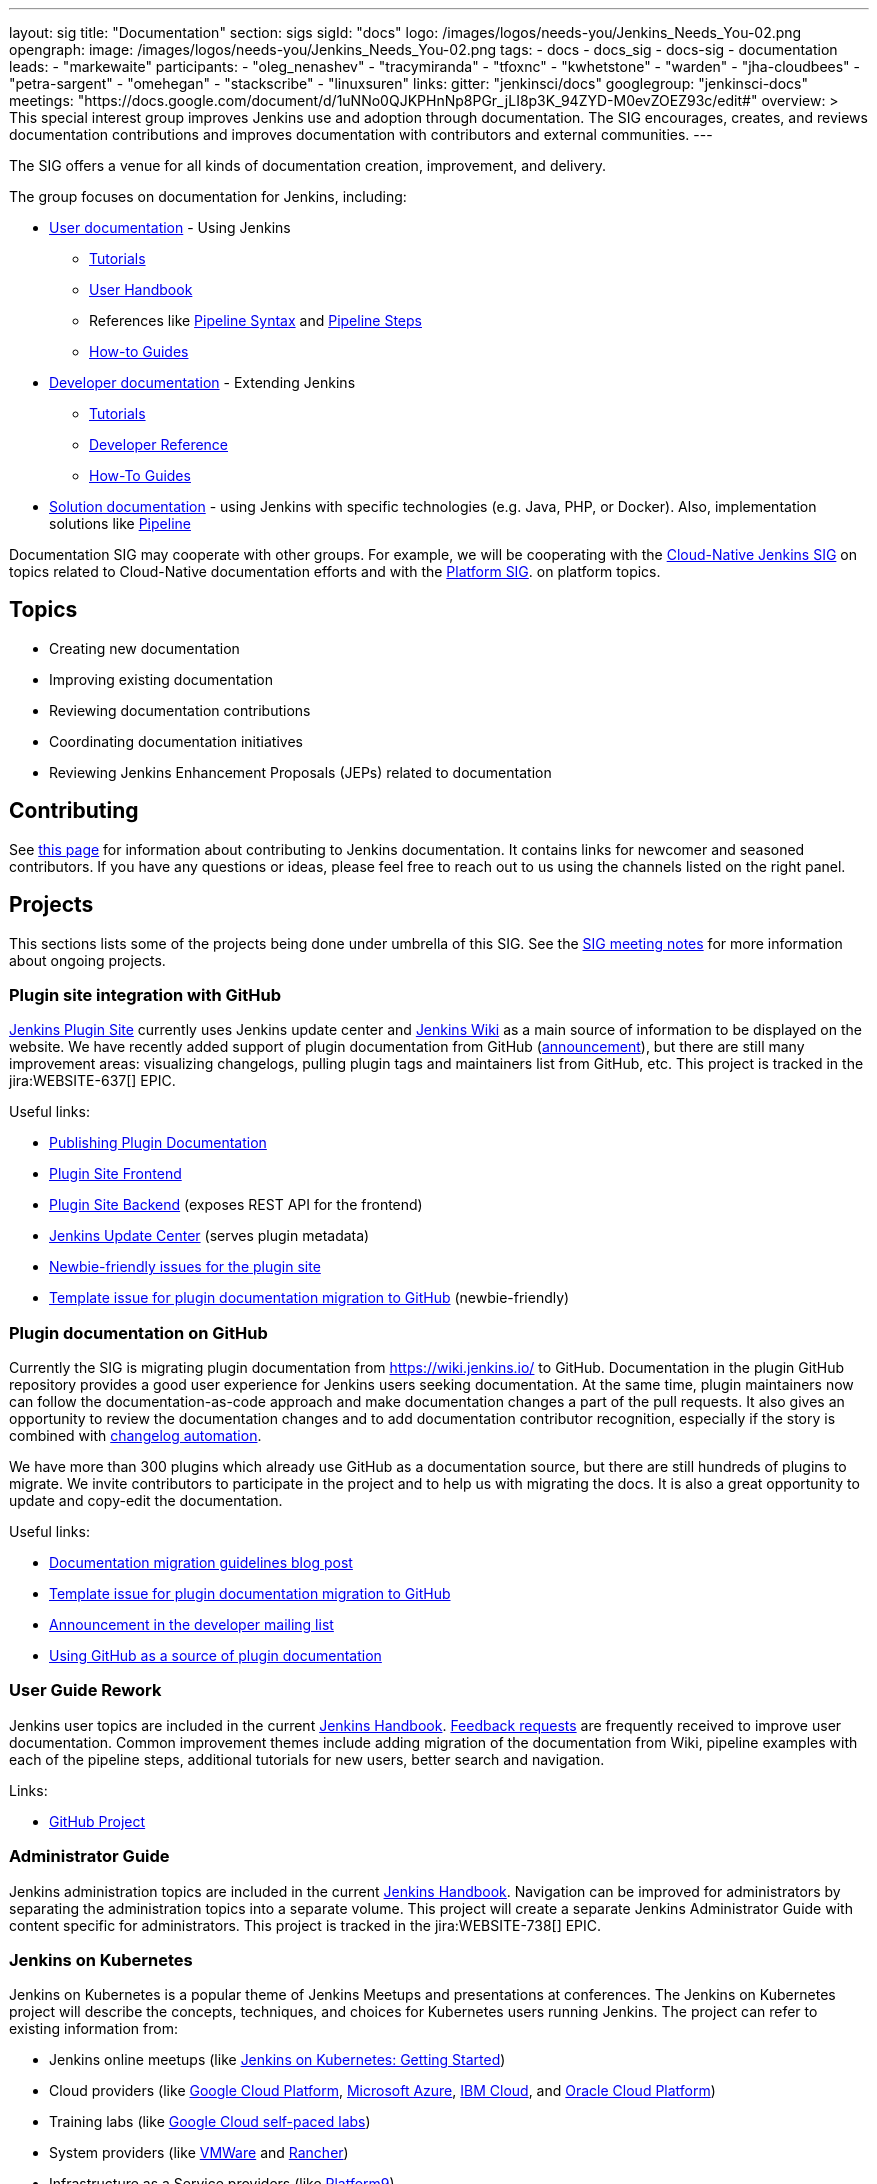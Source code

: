 ---
layout: sig
title: "Documentation"
section: sigs
sigId: "docs"
logo: /images/logos/needs-you/Jenkins_Needs_You-02.png
opengraph:
  image: /images/logos/needs-you/Jenkins_Needs_You-02.png
tags:
  - docs
  - docs_sig
  - docs-sig
  - documentation
leads:
- "markewaite"
participants:
- "oleg_nenashev"
- "tracymiranda"
- "tfoxnc"
- "kwhetstone"
- "warden"
- "jha-cloudbees"
- "petra-sargent"
- "omehegan"
- "stackscribe"
- "linuxsuren"
links:
  gitter: "jenkinsci/docs"
  googlegroup: "jenkinsci-docs"
  meetings: "https://docs.google.com/document/d/1uNNo0QJKPHnNp8PGr_jLI8p3K_94ZYD-M0evZOEZ93c/edit#"
overview: >
  This special interest group improves Jenkins use and adoption through documentation.
  The SIG encourages, creates, and reviews documentation contributions and improves documentation with contributors and external communities.
---

The SIG offers a venue for all kinds of documentation creation, improvement, and delivery.

The group focuses on documentation for Jenkins, including:

* link:/doc/[User documentation] - Using Jenkins
** link:/doc/tutorials[Tutorials]
** link:/doc/book/[User Handbook]
** References like link:/doc/book/pipeline/syntax/[Pipeline Syntax] and link:/doc/pipeline/steps/[Pipeline Steps]
** link:/participate/how-to-guides/[How-to Guides]
* link:/doc/developer/[Developer documentation] - Extending Jenkins
** link:/doc/developer/tutorial/[Tutorials]
** link:/doc/developer/book/[Developer Reference]
** link:/doc/developer/guides/[How-To Guides]
* link:/solutions[Solution documentation] - using Jenkins with specific technologies (e.g. Java, PHP, or Docker).
  Also, implementation solutions like link:/solutions/pipeline[Pipeline]

Documentation SIG may cooperate with other groups.
For example, we will be cooperating with the link:/sigs/cloud-native[Cloud-Native Jenkins SIG]
on topics related to Cloud-Native documentation efforts and
with the link:/sigs/platform[Platform SIG].
on platform topics.

== Topics

* Creating new documentation
* Improving existing documentation
* Reviewing documentation contributions
* Coordinating documentation initiatives
* Reviewing Jenkins Enhancement Proposals (JEPs) related to documentation

== Contributing

See link:/participate/document[this page] for information about contributing to Jenkins documentation.
It contains links for newcomer and seasoned contributors.
If you have any questions or ideas, please feel free to reach out to us using the channels listed on the right panel.

[[ongoing-projects]]
== Projects

This sections lists some of the projects being done under umbrella of this SIG.
See the link:https://docs.google.com/document/d/1uNNo0QJKPHnNp8PGr_jLI8p3K_94ZYD-M0evZOEZ93c/edit?usp=sharing[SIG meeting notes] for more information about ongoing projects.

=== Plugin site integration with GitHub

link:https://plugins.jenkins.io/[Jenkins Plugin Site] currently uses Jenkins update center and link:https://wiki.jenkins.io/[Jenkins Wiki] as a main source of information to be displayed on the website.
We have recently added support of plugin documentation from GitHub (link:https://groups.google.com/forum/#!topic/jenkinsci-dev/VSdfVMDIW-A[announcement]), 
but there are still many improvement areas: visualizing changelogs, pulling plugin tags and maintainers list from GitHub, etc.
This project is tracked in the jira:WEBSITE-637[] EPIC.

Useful links:

* link:/doc/developer/publishing/documentation/[Publishing Plugin Documentation]
* link:https://github.com/jenkins-infra/plugin-site[Plugin Site Frontend]
* link:https://github.com/jenkins-infra/plugin-site-api[Plugin Site Backend] (exposes REST API for the frontend)
* link:https://github.com/jenkins-infra/update-center2[Jenkins Update Center] (serves plugin metadata)
* link:https://issues.jenkins-ci.org/issues/?jql=project%20%3D%20WEBSITE%20AND%20component%20%3D%20plugin-site%20AND%20labels%20%3D%20newbie-friendly%20and%20status%20in%20(Open%2C%20Reopened%2C%20%22To%20Do%22)[Newbie-friendly issues for the plugin site]
* link:https://issues.jenkins-ci.org/browse/JENKINS-59467[Template issue for plugin documentation migration to GitHub] (newbie-friendly)

=== Plugin documentation on GitHub

Currently the SIG is migrating plugin documentation from https://wiki.jenkins.io/ to GitHub.
Documentation in the plugin GitHub repository provides a good user experience for Jenkins users seeking documentation. 
At the same time, plugin maintainers now can follow the documentation-as-code approach and make documentation changes a part of the pull requests. 
It also gives an opportunity to review the documentation changes and to add documentation contributor recognition, 
especially if the story is combined with link:https://github.com/jenkinsci/.github/blob/master/.github/release-drafter.adoc[changelog automation]. 

We have more than 300 plugins which already use GitHub as a documentation source,
but there are still hundreds of plugins to migrate.
We invite contributors to participate in the project and to help us with migrating the docs.
It is also a great opportunity to update and copy-edit the documentation.

Useful links:

* link:/blog/2019/10/21/plugin-docs-on-github/[Documentation migration guidelines blog post]
* link:https://issues.jenkins-ci.org/browse/JENKINS-59467[Template issue for plugin documentation migration to GitHub]
* link:https://groups.google.com/forum/#!topic/jenkinsci-dev/VSdfVMDIW-A[Announcement in the developer mailing list]
* link:/doc/developer/publishing/documentation/#plugin-pages[Using GitHub as a source of plugin documentation]

[[user-guide]]
=== User Guide Rework

Jenkins user topics are included in the current link:/doc/book[Jenkins Handbook].
link:https://docs.google.com/spreadsheets/d/1nA8xVOkyKmZ8oTYSLdwjborT0w-BpBNNZT0nxR9deZ8/edit#gid=1087292709[Feedback requests] are frequently received to improve user documentation.
Common improvement themes include adding migration of the documentation from Wiki, pipeline examples with each of the pipeline steps, additional tutorials for new users, better search and navigation.

Links: 

* link:https://github.com/jenkins-infra/jenkins.io/projects/1[GitHub Project]

[[administrator-guide]]
=== Administrator Guide

Jenkins administration topics are included in the current link:/doc/book[Jenkins Handbook].
Navigation can be improved for administrators by separating the administration topics into a separate volume.
This project will create a separate Jenkins Administrator Guide with content specific for administrators.
This project is tracked in the jira:WEBSITE-738[] EPIC.

[[jenkins-on-kubernetes]]
=== Jenkins on Kubernetes

Jenkins on Kubernetes is a popular theme of Jenkins Meetups and presentations at conferences.
The Jenkins on Kubernetes project will describe the concepts, techniques, and choices for Kubernetes users running Jenkins.
The project can refer to existing information from:

* Jenkins online meetups (like
link:https://www.youtube.com/watch?v=h4hKSXjCqyI[Jenkins on Kubernetes: Getting Started])
* Cloud providers (like
link:https://cloud.google.com/solutions/jenkins-on-kubernetes-engine[Google Cloud Platform],
link:https://docs.microsoft.com/en-us/azure/architecture/solution-ideas/articles/container-cicd-using-jenkins-and-kubernetes-on-azure-container-service[Microsoft Azure],
link:https://developer.ibm.com/technologies/containers/tutorials/deploy-and-run-jenkins-on-kubernetes-in-the-cloud/[IBM Cloud], and
link:https://blogs.oracle.com/cloud-infrastructure/deploy-jenkins-on-oke[Oracle Cloud Platform])
* Training labs (like
link:https://www.qwiklabs.com/focuses/1104?parent=catalog[Google Cloud self-paced labs])
* System providers (like
link:https://code.vmware.com/samples/5160/Jenkins-CICD-Integration-with-PKS-provisioned-Kubernetes-Clusters[VMWare] and
link:https://rancher.com/blog/2018/2018-11-27-scaling-jenkins/[Rancher])
* Infrastructure as a Service providers (like
link:https://platform9.com/blog/kubernetes-for-ci-cd-at-scale/[Platform9])
* SCM providers (like
link:https://bitbucket.org/blog/setting-up-a-ci-cd-pipeline-with-spring-mvc-jenkins-and-kubernetes-on-aws[Bitbucket])
* link:https://kubernetes.io/blog/2018/04/30/zero-downtime-deployment-kubernetes-jenkins/[Kubernetes project]

[[solution-pages]]
=== Solution Pages

Jenkins link:/solutions/[solution pages] highlight specific use cases for Jenkins users.
Those solutions include SCM provider solutions (link:/solutions/github[GitHub], link:/solutions/bitbucketserver[Bitbucket]),
programming language solutions (link:/solutions/python[Python], link:/solutions/ruby[Ruby], link:/solutions/c[C/C++], link:/solutions/java[Java], and link:/solutions/php[PHP]),
and execution environment solutions (link:/solutions/python[Pipeline], link:/solutions/docker[Docker], link:/solutions/embedded[Embedded], and link:/solutions/android[Android]).
An excellent link:/solutions/[opening page] has been provided by link:https://github.com/zbynek[Zbynek Konecny].
Additional use cases and user stories are being collected by link:https://github.com/alyssat[Alyssa Tong].

The appearance and navigation of those solution pages needs improvement.
The existing pages should be revisited and improved so that users of specific solutions can find what they need on jenkins.io.
This project is tracked in the jira:WEBSITE-742[] EPIC.

=== Documentation Reviews

* Reviewing Jenkins documentation link:https://issues.jenkins-ci.org/secure/Dashboard.jspa?selectPageId=18640[bug reports]
* Identifying link:https://issues.jenkins-ci.org/issues/?jql=project%20%3D%20%22Jenkins%20Website%22%20and%20status%20!%3D%20done%20and%20labels%20%3D%20newbie-friendly%20ORDER%20BY%20%20%20type%20asc%2C%20status%2C%20updatedDate[newbie-friendly documentation bug reports]
* Reviewing Jenkins documentation link:https://github.com/jenkins-infra/jenkins.io/pulls[pull requests]
* Reviewing Jenkins X documentation link:https://github.com/jenkins-x/jx-docs/pulls[pull requests]
* link:https://plugins.jenkins.io/[Plugins site] improvements

=== Google Season of Docs

The https://developers.google.com/season-of-docs/[Google Season of Docs (GSoD)]
program brings together open source and technical writers communities for the benefit of both.
The program raises awareness of open source, of docs, and of technical writing.

See link:/sigs/docs/gsod[this page] for more info.

== Meetings

We have regular meetings on the fourth Friday of each month at *1PM UTC*.
See the link:/event-calendar/[Jenkins Event Calendar] for the schedule.
At these meetings we discuss projects, share presentations, and demonstrate new capabilities.
Meetings are conducted and recorded using Zoom and archived to the link:https://www.youtube.com/user/jenkinsci[Jenkins YouTube channel] in the link:https://www.youtube.com/playlist?list=PLN7ajX_VdyaNp0lk5BmyAgqPS52u_4tC8[Jenkins Docs SIG YouTube playlist].
Participant links are posted in the link:https://gitter.im/jenkinsci/docs[SIG Gitter Chat] 10 minutes before the meeting starts.

=== Meeting Agendas

Meeting agendas and meeting notes for the SIG are posted in link:https://docs.google.com/document/d/1uNNo0QJKPHnNp8PGr_jLI8p3K_94ZYD-M0evZOEZ93c[this Google Document].
Anyone is welcome to add a topic for an upcoming meeting by suggesting a change in the link:https://docs.google.com/document/d/1uNNo0QJKPHnNp8PGr_jLI8p3K_94ZYD-M0evZOEZ93c[agenda].

++++
<iframe src="https://docs.google.com/document/d/1uNNo0QJKPHnNp8PGr_jLI8p3K_94ZYD-M0evZOEZ93c?embedded=true" width="100%" height="600px"></iframe>
++++
